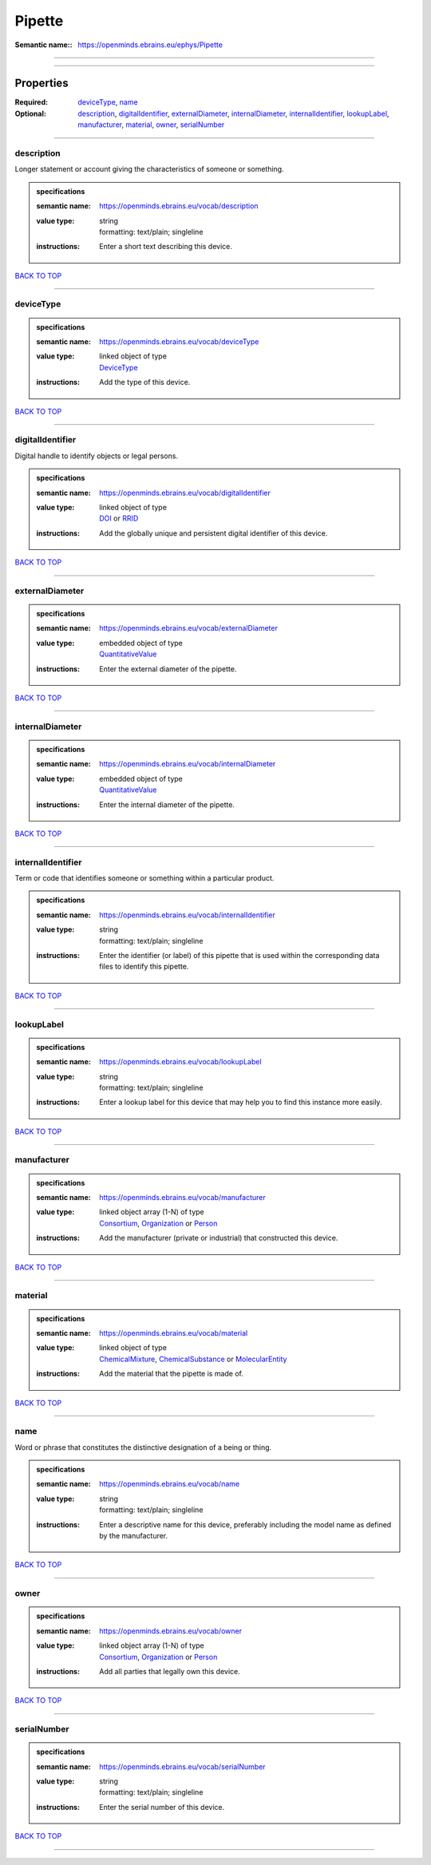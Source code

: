 #######
Pipette
#######

:Semantic name:: https://openminds.ebrains.eu/ephys/Pipette


------------

------------

Properties
##########

:Required: `deviceType <deviceType_heading_>`_, `name <name_heading_>`_
:Optional: `description <description_heading_>`_, `digitalIdentifier <digitalIdentifier_heading_>`_, `externalDiameter <externalDiameter_heading_>`_, `internalDiameter <internalDiameter_heading_>`_, `internalIdentifier <internalIdentifier_heading_>`_, `lookupLabel <lookupLabel_heading_>`_, `manufacturer <manufacturer_heading_>`_, `material <material_heading_>`_, `owner <owner_heading_>`_, `serialNumber <serialNumber_heading_>`_

------------

.. _description_heading:

***********
description
***********

Longer statement or account giving the characteristics of someone or something.

.. admonition:: specifications

   :semantic name: https://openminds.ebrains.eu/vocab/description
   :value type: | string
                | formatting: text/plain; singleline
   :instructions: Enter a short text describing this device.

`BACK TO TOP <Pipette_>`_

------------

.. _deviceType_heading:

**********
deviceType
**********

.. admonition:: specifications

   :semantic name: https://openminds.ebrains.eu/vocab/deviceType
   :value type: | linked object of type
                | `DeviceType <https://openminds-documentation.readthedocs.io/en/latest/specifications/controlledTerms/deviceType.html>`_
   :instructions: Add the type of this device.

`BACK TO TOP <Pipette_>`_

------------

.. _digitalIdentifier_heading:

*****************
digitalIdentifier
*****************

Digital handle to identify objects or legal persons.

.. admonition:: specifications

   :semantic name: https://openminds.ebrains.eu/vocab/digitalIdentifier
   :value type: | linked object of type
                | `DOI <https://openminds-documentation.readthedocs.io/en/latest/specifications/core/digitalIdentifier/DOI.html>`_ or `RRID <https://openminds-documentation.readthedocs.io/en/latest/specifications/core/digitalIdentifier/RRID.html>`_
   :instructions: Add the globally unique and persistent digital identifier of this device.

`BACK TO TOP <Pipette_>`_

------------

.. _externalDiameter_heading:

****************
externalDiameter
****************

.. admonition:: specifications

   :semantic name: https://openminds.ebrains.eu/vocab/externalDiameter
   :value type: | embedded object of type
                | `QuantitativeValue <https://openminds-documentation.readthedocs.io/en/latest/specifications/core/miscellaneous/quantitativeValue.html>`_
   :instructions: Enter the external diameter of the pipette.

`BACK TO TOP <Pipette_>`_

------------

.. _internalDiameter_heading:

****************
internalDiameter
****************

.. admonition:: specifications

   :semantic name: https://openminds.ebrains.eu/vocab/internalDiameter
   :value type: | embedded object of type
                | `QuantitativeValue <https://openminds-documentation.readthedocs.io/en/latest/specifications/core/miscellaneous/quantitativeValue.html>`_
   :instructions: Enter the internal diameter of the pipette.

`BACK TO TOP <Pipette_>`_

------------

.. _internalIdentifier_heading:

******************
internalIdentifier
******************

Term or code that identifies someone or something within a particular product.

.. admonition:: specifications

   :semantic name: https://openminds.ebrains.eu/vocab/internalIdentifier
   :value type: | string
                | formatting: text/plain; singleline
   :instructions: Enter the identifier (or label) of this pipette that is used within the corresponding data files to identify this pipette.

`BACK TO TOP <Pipette_>`_

------------

.. _lookupLabel_heading:

***********
lookupLabel
***********

.. admonition:: specifications

   :semantic name: https://openminds.ebrains.eu/vocab/lookupLabel
   :value type: | string
                | formatting: text/plain; singleline
   :instructions: Enter a lookup label for this device that may help you to find this instance more easily.

`BACK TO TOP <Pipette_>`_

------------

.. _manufacturer_heading:

************
manufacturer
************

.. admonition:: specifications

   :semantic name: https://openminds.ebrains.eu/vocab/manufacturer
   :value type: | linked object array \(1-N\) of type
                | `Consortium <https://openminds-documentation.readthedocs.io/en/latest/specifications/core/actors/consortium.html>`_, `Organization <https://openminds-documentation.readthedocs.io/en/latest/specifications/core/actors/organization.html>`_ or `Person <https://openminds-documentation.readthedocs.io/en/latest/specifications/core/actors/person.html>`_
   :instructions: Add the manufacturer (private or industrial) that constructed this device.

`BACK TO TOP <Pipette_>`_

------------

.. _material_heading:

********
material
********

.. admonition:: specifications

   :semantic name: https://openminds.ebrains.eu/vocab/material
   :value type: | linked object of type
                | `ChemicalMixture <https://openminds-documentation.readthedocs.io/en/latest/specifications/chemicals/chemicalMixture.html>`_, `ChemicalSubstance <https://openminds-documentation.readthedocs.io/en/latest/specifications/chemicals/chemicalSubstance.html>`_ or `MolecularEntity <https://openminds-documentation.readthedocs.io/en/latest/specifications/controlledTerms/molecularEntity.html>`_
   :instructions: Add the material that the pipette is made of.

`BACK TO TOP <Pipette_>`_

------------

.. _name_heading:

****
name
****

Word or phrase that constitutes the distinctive designation of a being or thing.

.. admonition:: specifications

   :semantic name: https://openminds.ebrains.eu/vocab/name
   :value type: | string
                | formatting: text/plain; singleline
   :instructions: Enter a descriptive name for this device, preferably including the model name as defined by the manufacturer.

`BACK TO TOP <Pipette_>`_

------------

.. _owner_heading:

*****
owner
*****

.. admonition:: specifications

   :semantic name: https://openminds.ebrains.eu/vocab/owner
   :value type: | linked object array \(1-N\) of type
                | `Consortium <https://openminds-documentation.readthedocs.io/en/latest/specifications/core/actors/consortium.html>`_, `Organization <https://openminds-documentation.readthedocs.io/en/latest/specifications/core/actors/organization.html>`_ or `Person <https://openminds-documentation.readthedocs.io/en/latest/specifications/core/actors/person.html>`_
   :instructions: Add all parties that legally own this device.

`BACK TO TOP <Pipette_>`_

------------

.. _serialNumber_heading:

************
serialNumber
************

.. admonition:: specifications

   :semantic name: https://openminds.ebrains.eu/vocab/serialNumber
   :value type: | string
                | formatting: text/plain; singleline
   :instructions: Enter the serial number of this device.

`BACK TO TOP <Pipette_>`_

------------

